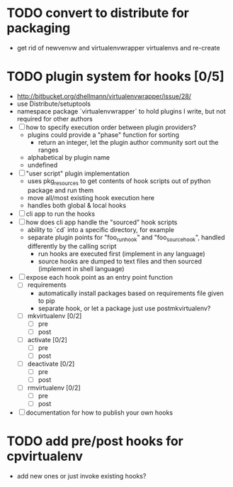 # Org-mode notes and task list

* TODO convert to distribute for packaging
  - get rid of newvenvw and virtualenvwrapper virtualenvs and re-create

* TODO plugin system for hooks [0/5]
  - http://bitbucket.org/dhellmann/virtualenvwrapper/issue/28/
  - use Distribute/setuptools
  - namespace package `virtualenvwrapper` to hold plugins I write, but
    not required for other authors
  - [ ] how to specify execution order between plugin providers?
    - plugins could provide a "phase" function for sorting
      - return an integer, let the plugin author community sort out the
        ranges
    - alphabetical by plugin name
    - undefined
  - [ ] "user script" plugin implementation
    - uses pkg_resources to get contents of hook scripts out of
      python package and run them
    - move all/most existing hook execution here
    - handles both global & local hooks
  - [ ] cli app to run the hooks
  - [ ] how does cli app handle the "sourced" hook scripts
    - ability to `cd` into a specific directory, for example
    - separate plugin points for "foo_run_hook" and
      "foo_source_hook", handled differently by the calling script
      - run hooks are executed first (implement in any language)
      - source hooks are dumped to text files and then sourced
        (implement in shell language)
  - [ ] expose each hook point as an entry point function
    - [ ] requirements
      - automatically install packages based on requirements file
        given to pip
      - separate hook, or let a package just use postmkvirtualenv?
    - [ ] mkvirtualenv [0/2]
      - [ ] pre
      - [ ] post
    - [ ] activate [0/2]
      - [ ] pre
      - [ ] post
    - [ ] deactivate [0/2]
      - [ ] pre
      - [ ] post
    - [ ] rmvirtualenv [0/2]
      - [ ] pre
      - [ ] post
  - [ ] documentation for how to publish your own hooks

* TODO add pre/post hooks for cpvirtualenv
  - add new ones or just invoke existing hooks?

